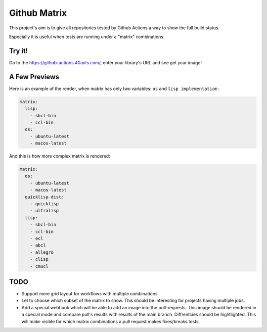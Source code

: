 =============
Github Matrix
=============

This project's aim is to give all repositories tested by
Github Actions a way to show the full build status.

Especially it is useful when tests are running under
a "matrix" combinations.

Try it!
=======

Go to the https://github-actions.40ants.com/, enter your library's URL and see get your image!


A Few Previews
==============

Here is an example of the render, when matrix has only two variables: ``os`` and ``lisp implementation``:

.. code::

   matrix:
     lisp:
       - sbcl-bin
       - ccl-bin
     os:
       - ubuntu-latest
       - macos-latest

.. image:: docs/images/minimal.png


And this is how more complex matrix is rendered:

.. code::

   matrix:
     os:
       - ubuntu-latest
       - macos-latest
     quicklisp-dist:
       - quicklisp
       - ultralisp
     lisp:
       - sbcl-bin
       - ccl-bin
       - ecl
       - abcl
       - allegro
       - clisp
       - cmucl

.. image:: docs/images/complex.png


TODO
====

* Support more grid layout for workflows with multiple combinations.
* Let to choose which subset of the matrix to show. This should be interesting
  for projects having multiple jobs.
* Add a special webhook which will be able to add an image into the pull-requests.
  This image should be rendered in a special mode and compare pull's results with results
  of the main branch. Diffrentcies should be hightlighted. This will make visible for which
  matrix combinations a pull request makes fixes/breaks tests.
